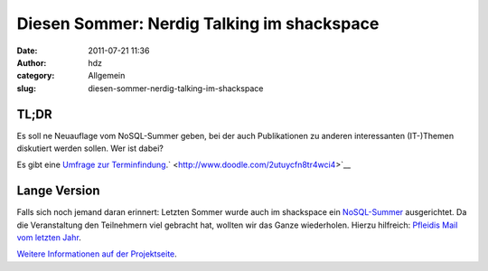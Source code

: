 Diesen Sommer: Nerdig Talking im shackspace
###########################################
:date: 2011-07-21 11:36
:author: hdz
:category: Allgemein
:slug: diesen-sommer-nerdig-talking-im-shackspace

.. raw:: html

   <div>

TL;DR
~~~~~

Es soll ne Neuauflage vom NoSQL-Summer geben, bei der auch Publikationen
zu anderen interessanten (IT-)Themen diskutiert werden sollen. Wer ist
dabei?

Es gibt eine `Umfrage zur
Terminfindung <http://www.doodle.com/2utuycfn8tr4wci4>`__.\ ` <http://www.doodle.com/2utuycfn8tr4wci4>`__

Lange Version
~~~~~~~~~~~~~

Falls sich noch jemand daran erinnert: Letzten Sommer wurde auch im
shackspace ein `NoSQL-Summer <http://nosqlsummer.org/>`__ ausgerichtet.
Da die Veranstaltung den Teilnehmern viel gebracht hat, wollten wir das
Ganze wiederholen. Hierzu hilfreich: `Pfleidis Mail vom letzten
Jahr <http://shackspace.de/wiki/doku.php?id=project:nerdig_talking#ende_sommer_2010>`__.

.. raw:: html

   </div>

`Weitere Informationen auf der
Projektseite <http://shackspace.de/wiki/doku.php?id=project:nerdig_talking>`__.


